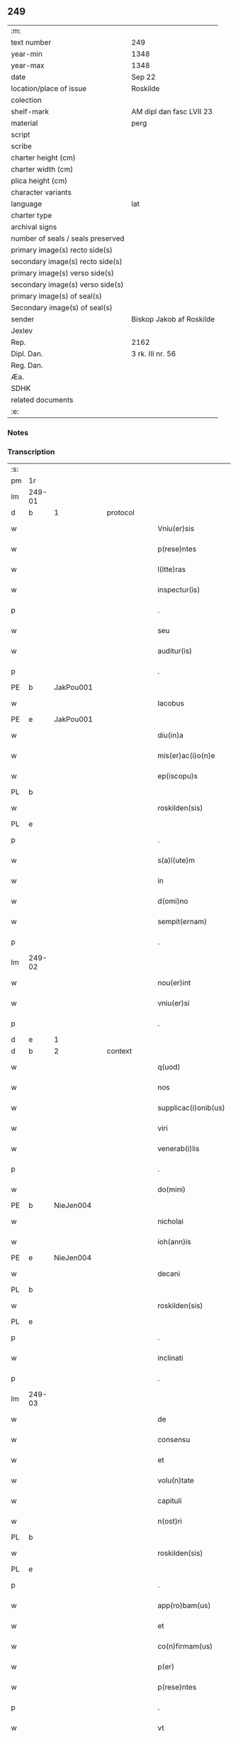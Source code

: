 ** 249

| :m:                               |                          |
| text number                       | 249                      |
| year-min                          | 1348                     |
| year-max                          | 1348                     |
| date                              | Sep 22                   |
| location/place of issue           | Roskilde                 |
| colection                         |                          |
| shelf-mark                        | AM dipl dan fasc LVII 23 |
| material                          | perg                     |
| script                            |                          |
| scribe                            |                          |
| charter height (cm)               |                          |
| charter width (cm)                |                          |
| plica height (cm)                 |                          |
| character variants                |                          |
| language                          | lat                      |
| charter type                      |                          |
| archival signs                    |                          |
| number of seals / seals preserved |                          |
| primary image(s) recto side(s)    |                          |
| secondary image(s) recto side(s)  |                          |
| primary image(s) verso side(s)    |                          |
| secondary image(s) verso side(s)  |                          |
| primary image(s) of seal(s)       |                          |
| Secondary image(s) of seal(s)     |                          |
| sender                            | Biskop Jakob af Roskilde |
| Jexlev                            |                          |
| Rep.                              | 2162                     |
| Dipl. Dan.                        | 3 rk. III nr. 56         |
| Reg. Dan.                         |                          |
| Æa.                               |                          |
| SDHK                              |                          |
| related documents                 |                          |
| :e:                               |                          |

*** Notes


*** Transcription
| :s: |        |   |   |   |   |                      |              |   |   |   |   |     |   |   |    |               |
| pm  | 1r     |   |   |   |   |                      |              |   |   |   |   |     |   |   |    |               |
| lm  | 249-01 |   |   |   |   |                      |              |   |   |   |   |     |   |   |    |               |
| d  | b      | 1  |   | protocol  |   |                      |              |   |   |   |   |     |   |   |    |               |
| w   |        |   |   |   |   | Vniu(er)sis          | Vnıu͛ſı      |   |   |   |   | lat |   |   |    |        249-01 |
| w   |        |   |   |   |   | p(rese)ntes          | pn̅te        |   |   |   |   | lat |   |   |    |        249-01 |
| w   |        |   |   |   |   | l(itte)ras           | lr̅a         |   |   |   |   | lat |   |   |    |        249-01 |
| w   |        |   |   |   |   | inspectur(is)        | ınſpeu     |   |   |   |   | lat |   |   |    |        249-01 |
| p   |        |   |   |   |   | .                    | .            |   |   |   |   | lat |   |   |    |        249-01 |
| w   |        |   |   |   |   | seu                  | ſeu          |   |   |   |   | lat |   |   |    |        249-01 |
| w   |        |   |   |   |   | auditur(is)          | audítu      |   |   |   |   | lat |   |   |    |        249-01 |
| p   |        |   |   |   |   | .                    | .            |   |   |   |   | lat |   |   |    |        249-01 |
| PE  | b      | JakPou001  |   |   |   |                      |              |   |   |   |   |     |   |   |    |               |
| w   |        |   |   |   |   | Iacobus              | Iacobu      |   |   |   |   | lat |   |   |    |        249-01 |
| PE  | e      | JakPou001  |   |   |   |                      |              |   |   |   |   |     |   |   |    |               |
| w   |        |   |   |   |   | diu(in)a             | dıu̅a         |   |   |   |   | lat |   |   |    |        249-01 |
| w   |        |   |   |   |   | mis(er)ac(i)o(n)e    | mıac̅oe      |   |   |   |   | lat |   |   |    |        249-01 |
| w   |        |   |   |   |   | ep(iscopu)s          | ep̅          |   |   |   |   | lat |   |   |    |        249-01 |
| PL  | b      |   |   |   |   |                      |              |   |   |   |   |     |   |   |    |               |
| w   |        |   |   |   |   | roskilden(sis)       | ʀoſkılden̅    |   |   |   |   | lat |   |   |    |        249-01 |
| PL  | e      |   |   |   |   |                      |              |   |   |   |   |     |   |   |    |               |
| p   |        |   |   |   |   | .                    | .            |   |   |   |   | lat |   |   |    |        249-01 |
| w   |        |   |   |   |   | s(a)l(ute)m          | l̅m          |   |   |   |   | lat |   |   |    |        249-01 |
| w   |        |   |   |   |   | in                   | ın           |   |   |   |   | lat |   |   |    |        249-01 |
| w   |        |   |   |   |   | d(omi)no             | dn̅o          |   |   |   |   | lat |   |   |    |        249-01 |
| w   |        |   |   |   |   | sempit(ernam)        | ſempıt͛       |   |   |   |   | lat |   |   |    |        249-01 |
| p   |        |   |   |   |   | .                    | .            |   |   |   |   | lat |   |   |    |        249-01 |
| lm  | 249-02 |   |   |   |   |                      |              |   |   |   |   |     |   |   |    |               |
| w   |        |   |   |   |   | nou(er)int           | ou͛ınt       |   |   |   |   | lat |   |   |    |        249-02 |
| w   |        |   |   |   |   | vniu(er)si           | ỽnıu͛ſı       |   |   |   |   | lat |   |   |    |        249-02 |
| p   |        |   |   |   |   | .                    | .            |   |   |   |   | lat |   |   |    |        249-02 |
| d  | e      | 1  |   |   |   |                      |              |   |   |   |   |     |   |   |    |               |
| d  | b      | 2  |   | context  |   |                      |              |   |   |   |   |     |   |   |    |               |
| w   |        |   |   |   |   | q(uod)               | ꝙ            |   |   |   |   | lat |   |   |    |        249-02 |
| w   |        |   |   |   |   | nos                  | no          |   |   |   |   | lat |   |   |    |        249-02 |
| w   |        |   |   |   |   | supplicac(i)onib(us) | ſulıcac̅onıb᷒ |   |   |   |   | lat |   |   |    |        249-02 |
| w   |        |   |   |   |   | viri                 | vırı         |   |   |   |   | lat |   |   |    |        249-02 |
| w   |        |   |   |   |   | venerab(i)lis        | ỽenerabl̅ı   |   |   |   |   | lat |   |   |    |        249-02 |
| p   |        |   |   |   |   | .                    | .            |   |   |   |   | lat |   |   |    |        249-02 |
| w   |        |   |   |   |   | do(mini)             | do          |   |   |   |   | lat |   |   |    |        249-02 |
| PE  | b      | NieJen004  |   |   |   |                      |              |   |   |   |   |     |   |   |    |               |
| w   |        |   |   |   |   | nicholai             | ıcholaí     |   |   |   |   | lat |   |   |    |        249-02 |
| w   |        |   |   |   |   | ioh(ann)is           | ıoh̅ı        |   |   |   |   | lat |   |   |    |        249-02 |
| PE  | e      | NieJen004  |   |   |   |                      |              |   |   |   |   |     |   |   |    |               |
| w   |        |   |   |   |   | decani               | decaní       |   |   |   |   | lat |   |   |    |        249-02 |
| PL  | b      |   |   |   |   |                      |              |   |   |   |   |     |   |   |    |               |
| w   |        |   |   |   |   | roskilden(sis)       | ʀoſkılden̅    |   |   |   |   | lat |   |   |    |        249-02 |
| PL  | e      |   |   |   |   |                      |              |   |   |   |   |     |   |   |    |               |
| p   |        |   |   |   |   | .                    | .            |   |   |   |   | lat |   |   |    |        249-02 |
| w   |        |   |   |   |   | inclinati            | ınclınatí    |   |   |   |   | lat |   |   |    |        249-02 |
| p   |        |   |   |   |   | .                    | .            |   |   |   |   | lat |   |   |    |        249-02 |
| lm  | 249-03 |   |   |   |   |                      |              |   |   |   |   |     |   |   |    |               |
| w   |        |   |   |   |   | de                   | de           |   |   |   |   | lat |   |   |    |        249-03 |
| w   |        |   |   |   |   | consensu             | conſenſu     |   |   |   |   | lat |   |   |    |        249-03 |
| w   |        |   |   |   |   | et                   | et           |   |   |   |   | lat |   |   |    |        249-03 |
| w   |        |   |   |   |   | volu(n)tate          | ỽolu̅tate     |   |   |   |   | lat |   |   |    |        249-03 |
| w   |        |   |   |   |   | capituli             | capıtulı     |   |   |   |   | lat |   |   |    |        249-03 |
| w   |        |   |   |   |   | n(ost)ri             | nr̅ı          |   |   |   |   | lat |   |   |    |        249-03 |
| PL  | b      |   |   |   |   |                      |              |   |   |   |   |     |   |   |    |               |
| w   |        |   |   |   |   | roskilden(sis)       | ʀoſkılden̅    |   |   |   |   | lat |   |   |    |        249-03 |
| PL  | e      |   |   |   |   |                      |              |   |   |   |   |     |   |   |    |               |
| p   |        |   |   |   |   | .                    | .            |   |   |   |   | lat |   |   |    |        249-03 |
| w   |        |   |   |   |   | app(ro)bam(us)       | abam       |   |   |   |   | lat |   |   |    |        249-03 |
| w   |        |   |   |   |   | et                   | et           |   |   |   |   | lat |   |   |    |        249-03 |
| w   |        |   |   |   |   | co(n)firmam(us)      | co̅fırmam    |   |   |   |   | lat |   |   |    |        249-03 |
| w   |        |   |   |   |   | p(er)                | p̲            |   |   |   |   | lat |   |   |    |        249-03 |
| w   |        |   |   |   |   | p(rese)ntes          | pn̅te        |   |   |   |   | lat |   |   |    |        249-03 |
| p   |        |   |   |   |   | .                    | .            |   |   |   |   | lat |   |   |    |        249-03 |
| w   |        |   |   |   |   | vt                   | ỽt           |   |   |   |   | lat |   |   |    |        249-03 |
| w   |        |   |   |   |   | do(minus)            | do᷒           |   |   |   |   | lat |   |   |    |        249-03 |
| w   |        |   |   |   |   | Decan(us)            | Decan       |   |   |   |   | lat |   |   |    |        249-03 |
| lm  | 249-04 |   |   |   |   |                      |              |   |   |   |   |     |   |   |    |               |
| PL  | b      |   |   |   |   |                      |              |   |   |   |   |     |   |   |    |               |
| w   |        |   |   |   |   | roskilden(sis)       | ʀoſkılden̅    |   |   |   |   | lat |   |   |    |        249-04 |
| PL  | e      |   |   |   |   |                      |              |   |   |   |   |     |   |   |    |               |
| p   |        |   |   |   |   | .                    | .            |   |   |   |   | lat |   |   |    |        249-04 |
| w   |        |   |   |   |   | quicu(m)q(ue)        | quıcu̅qꝫ      |   |   |   |   | lat |   |   |    |        249-04 |
| w   |        |   |   |   |   | pro                  | pro          |   |   |   |   | lat |   |   |    |        249-04 |
| w   |        |   |   |   |   | tempore              | tempoꝛe      |   |   |   |   | lat |   |   |    |        249-04 |
| w   |        |   |   |   |   | fuerit               | fuerít       |   |   |   |   | lat |   |   |    |        249-04 |
| p   |        |   |   |   |   | ,                    | ,            |   |   |   |   | lat |   |   |    |        249-04 |
| w   |        |   |   |   |   | qua(n)dam            | qua̅dam       |   |   |   |   | lat |   |   |    |        249-04 |
| w   |        |   |   |   |   | vicaria(m)           | ỽıcarıa̅      |   |   |   |   | lat |   |   |    |        249-04 |
| p   |        |   |   |   |   | /                    | /            |   |   |   |   | lat |   |   |    |        249-04 |
| w   |        |   |   |   |   | p(er)                | p̲            |   |   |   |   | lat |   |   |    |        249-04 |
| w   |        |   |   |   |   | nobile(m)            | nobıle̅       |   |   |   |   | lat |   |   |    |        249-04 |
| w   |        |   |   |   |   | d(omi)nam            | dn̅am         |   |   |   |   | lat |   |   |    |        249-04 |
| p   |        |   |   |   |   | .                    | .            |   |   |   |   | lat |   |   |    |        249-04 |
| w   |        |   |   |   |   | d(omi)nam            | dn̅am         |   |   |   |   | lat |   |   |    |        249-04 |
| PE  | b      | ElsJen001  |   |   |   |                      |              |   |   |   |   |     |   |   |    |               |
| w   |        |   |   |   |   | elsef                | elſef        |   |   |   |   | lat |   |   |    |        249-04 |
| p   |        |   |   |   |   | .                    | .            |   |   |   |   | lat |   |   |    |        249-04 |
| w   |        |   |   |   |   | iønsedot(er)         | ıønſedot    |   |   |   |   | lat |   |   |    |        249-04 |
| PE  | e      | ElsJen001  |   |   |   |                      |              |   |   |   |   |     |   |   |    |               |
| lm  | 249-05 |   |   |   |   |                      |              |   |   |   |   |     |   |   |    |               |
| w   |        |   |   |   |   | bone                 | bone         |   |   |   |   | lat |   |   |    |        249-05 |
| w   |        |   |   |   |   | memorie              | memoꝛíe      |   |   |   |   | lat |   |   |    |        249-05 |
| w   |        |   |   |   |   | relicta              | ʀelıa       |   |   |   |   | lat |   |   |    |        249-05 |
| w   |        |   |   |   |   | d(omi)ni             | dn̅ı          |   |   |   |   | lat |   |   |    |        249-05 |
| PE  | b      | KnuNie001  |   |   |   |                      |              |   |   |   |   |     |   |   |    |               |
| w   |        |   |   |   |   | kanuti               | kanutí       |   |   |   |   | lat |   |   |    |        249-05 |
| w   |        |   |   |   |   | nicless(un)          | nıcleſ      |   |   |   |   | lat |   |   |    |        249-05 |
| PE  | e      | KnuNie001  |   |   |   |                      |              |   |   |   |   |     |   |   |    |               |
| p   |        |   |   |   |   | .                    | .            |   |   |   |   | lat |   |   |    |        249-05 |
| w   |        |   |   |   |   | militis              | mılıtı      |   |   |   |   | lat |   |   |    |        249-05 |
| p   |        |   |   |   |   | /                    | /            |   |   |   |   | lat |   |   |    |        249-05 |
| w   |        |   |   |   |   | felic(is)            | felı        |   |   |   |   | lat |   |   |    |        249-05 |
| w   |        |   |   |   |   | recordac(i)o(n)is    | recoꝛdac̅oı  |   |   |   |   | lat |   |   |    |        249-05 |
| p   |        |   |   |   |   | .                    | .            |   |   |   |   | lat |   |   |    |        249-05 |
| w   |        |   |   |   |   | necno(n)             | necno̅        |   |   |   |   | lat |   |   |    |        249-05 |
| w   |        |   |   |   |   | p(er)                | p̲            |   |   |   |   | lat |   |   |    |        249-05 |
| PE  | b      | NieKnu001  |   |   |   |                      |              |   |   |   |   |     |   |   |    |               |
| w   |        |   |   |   |   | nicholau(m)          | nıcholau̅     |   |   |   |   | lat |   |   |    |        249-05 |
| w   |        |   |   |   |   | kanutss(un)          | kanutſ      |   |   |   |   | lat |   |   |    |        249-05 |
| PE  | e      | NieKnu001  |   |   |   |                      |              |   |   |   |   |     |   |   |    |               |
| lm  | 249-06 |   |   |   |   |                      |              |   |   |   |   |     |   |   |    |               |
| w   |        |   |   |   |   | eor(um)              | eoꝝ          |   |   |   |   | lat |   |   |    |        249-06 |
| w   |        |   |   |   |   | filiu(m)             | fılıu̅        |   |   |   |   | lat |   |   |    |        249-06 |
| p   |        |   |   |   |   | .                    | .            |   |   |   |   | lat |   |   |    |        249-06 |
| w   |        |   |   |   |   | in                   | ın           |   |   |   |   | lat |   |   |    |        249-06 |
| w   |        |   |   |   |   | eccl(es)ia           | eccl̅ıa       |   |   |   |   | lat |   |   |    |        249-06 |
| w   |        |   |   |   |   | n(ost)ra             | nr̅a          |   |   |   |   | lat |   |   |    |        249-06 |
| PL  | b      |   |   |   |   |                      |              |   |   |   |   |     |   |   |    |               |
| w   |        |   |   |   |   | roskilden(si)        | ʀoſkılden̅    |   |   |   |   | lat |   |   |    |        249-06 |
| PL  | e      |   |   |   |   |                      |              |   |   |   |   |     |   |   |    |               |
| p   |        |   |   |   |   | .                    | .            |   |   |   |   | lat |   |   |    |        249-06 |
| w   |        |   |   |   |   | fundatam             | fundatam     |   |   |   |   | lat |   |   |    |        249-06 |
| p   |        |   |   |   |   | .                    | .            |   |   |   |   | lat |   |   |    |        249-06 |
| w   |        |   |   |   |   | q(uo)cienscu(m)q(ue) | qͦcıenſcu̅qꝫ   |   |   |   |   | lat |   |   |    |        249-06 |
| w   |        |   |   |   |   | ip(s)am              | ıp̅am         |   |   |   |   | lat |   |   |    |        249-06 |
| w   |        |   |   |   |   | vicaria(m)           | ỽıcarıa̅      |   |   |   |   | lat |   |   |    |        249-06 |
| w   |        |   |   |   |   | inp(er)petuu(m)      | ın̲etuu̅      |   |   |   |   | lat |   |   |    |        249-06 |
| w   |        |   |   |   |   | vacare               | ỽacare       |   |   |   |   | lat |   |   |    |        249-06 |
| w   |        |   |   |   |   | co(n)tig(er)it       | co̅tıg͛ıt      |   |   |   |   | lat |   |   |    |        249-06 |
| p   |        |   |   |   |   | .                    | .            |   |   |   |   | lat |   |   |    |        249-06 |
| lm  | 249-07 |   |   |   |   |                      |              |   |   |   |   |     |   |   |    |               |
| w   |        |   |   |   |   | valeat               | valeat       |   |   |   |   | lat |   |   |    |        249-07 |
| w   |        |   |   |   |   | et                   | et           |   |   |   |   | lat |   |   |    |        249-07 |
| w   |        |   |   |   |   | possit               | poſſít       |   |   |   |   | lat |   |   |    |        249-07 |
| w   |        |   |   |   |   | lib(er)e             | lıbe        |   |   |   |   | lat |   |   |    |        249-07 |
| p   |        |   |   |   |   | .                    | .            |   |   |   |   | lat |   |   |    |        249-07 |
| w   |        |   |   |   |   | p(er)sone            | p̲ſone        |   |   |   |   | lat |   |   |    |        249-07 |
| w   |        |   |   |   |   | co(n)ferre           | co̅ferre      |   |   |   |   | lat |   |   |    |        249-07 |
| w   |        |   |   |   |   | ydonee               | ydonee       |   |   |   |   | lat |   |   |    |        249-07 |
| p   |        |   |   |   |   | .                    | .            |   |   |   |   | lat |   |   |    |        249-07 |
| w   |        |   |   |   |   | ita                  | ıta          |   |   |   |   | lat |   |   |    |        249-07 |
| w   |        |   |   |   |   | q(uod)               | ꝙ            |   |   |   |   | lat |   |   |    |        249-07 |
| w   |        |   |   |   |   | condic(i)o(n)es      | condıc̅oe    |   |   |   |   | lat |   |   |    |        249-07 |
| w   |        |   |   |   |   | in                   | ın           |   |   |   |   | lat |   |   | =  |        249-07 |
| w   |        |   |   |   |   | l(itte)ra            | lr̅a          |   |   |   |   | lat |   |   | == |        249-07 |
| w   |        |   |   |   |   | fundac(i)o(n)is      | fundac̅oı    |   |   |   |   | lat |   |   |    |        249-07 |
| w   |        |   |   |   |   | d(i)c(t)e            | dc̅e          |   |   |   |   | lat |   |   |    |        249-07 |
| w   |        |   |   |   |   | vicarie              | ỽıcaríe      |   |   |   |   | lat |   |   |    |        249-07 |
| p   |        |   |   |   |   | .                    | .            |   |   |   |   | lat |   |   |    |        249-07 |
| w   |        |   |   |   |   | con¦tente            | con¦tente    |   |   |   |   | lat |   |   |    | 249-07—249-08 |
| p   |        |   |   |   |   | /                    | /            |   |   |   |   | lat |   |   |    |        249-08 |
| w   |        |   |   |   |   | obserue(n)tur        | obſerue̅tur   |   |   |   |   | lat |   |   |    |        249-08 |
| p   |        |   |   |   |   | .                    | .            |   |   |   |   | lat |   |   |    |        249-08 |
| w   |        |   |   |   |   | Sp(er)am(us)         | Sp̲am        |   |   |   |   | lat |   |   | =  |        249-08 |
| w   |        |   |   |   |   | (e)n(im)             | n            |   |   |   |   | lat |   |   | == |        249-08 |
| p   |        |   |   |   |   | .                    | .            |   |   |   |   | lat |   |   |    |        249-08 |
| w   |        |   |   |   |   | q(uod)               | ꝙ            |   |   |   |   | lat |   |   |    |        249-08 |
| w   |        |   |   |   |   | ma(n)data            | ma̅data       |   |   |   |   | lat |   |   |    |        249-08 |
| w   |        |   |   |   |   | celestia             | celeﬅıa      |   |   |   |   | lat |   |   |    |        249-08 |
| p   |        |   |   |   |   | .                    | .            |   |   |   |   | lat |   |   |    |        249-08 |
| w   |        |   |   |   |   | efficaci(us)         | effıcacı    |   |   |   |   | lat |   |   |    |        249-08 |
| w   |        |   |   |   |   | geru(n)t(ur)         | geru̅t       |   |   |   |   | lat |   |   |    |        249-08 |
| w   |        |   |   |   |   | si                   | ſí           |   |   |   |   | lat |   |   |    |        249-08 |
| w   |        |   |   |   |   | n(ost)ra             | nr̅a          |   |   |   |   | lat |   |   |    |        249-08 |
| w   |        |   |   |   |   | cu(m)                | cu̅           |   |   |   |   | lat |   |   |    |        249-08 |
| w   |        |   |   |   |   | frat(ri)b(us)        | fratb      |   |   |   |   | lat |   |   |    |        249-08 |
| w   |        |   |   |   |   | onera                | onera        |   |   |   |   | lat |   |   |    |        249-08 |
| lm  | 249-09 |   |   |   |   |                      |              |   |   |   |   |     |   |   |    |               |
| w   |        |   |   |   |   | partiant(ur)         | partıant    |   |   |   |   | lat |   |   |    |        249-09 |
| d  | e      | 2  |   |   |   |                      |              |   |   |   |   |     |   |   |    |               |
| d  | b      | 3  |   | eschatocol  |   |                      |              |   |   |   |   |     |   |   |    |               |
| w   |        |   |   |   |   | In                   | In           |   |   |   |   | lat |   |   |    |        249-09 |
| w   |        |   |   |   |   | cui(us)              | cuı         |   |   |   |   | lat |   |   |    |        249-09 |
| w   |        |   |   |   |   | rei                  | reí          |   |   |   |   | lat |   |   |    |        249-09 |
| w   |        |   |   |   |   | testimoniu(m)        | teﬅımonıu̅    |   |   |   |   | lat |   |   |    |        249-09 |
| p   |        |   |   |   |   | .                    | .            |   |   |   |   | lat |   |   |    |        249-09 |
| w   |        |   |   |   |   | et                   | et           |   |   |   |   | lat |   |   |    |        249-09 |
| w   |        |   |   |   |   | ad                   | ad           |   |   |   |   | lat |   |   |    |        249-09 |
| w   |        |   |   |   |   | memoria(m)           | memoꝛıa̅      |   |   |   |   | lat |   |   |    |        249-09 |
| w   |        |   |   |   |   | fut(ur)or(um)        | futoꝝ       |   |   |   |   | lat |   |   |    |        249-09 |
| p   |        |   |   |   |   | .                    | .            |   |   |   |   | lat |   |   |    |        249-09 |
| w   |        |   |   |   |   | sigillu(m)           | ſıgıllu̅      |   |   |   |   | lat |   |   |    |        249-09 |
| w   |        |   |   |   |   | n(ost)r(u)m          | nr̅m          |   |   |   |   | lat |   |   |    |        249-09 |
| p   |        |   |   |   |   | .                    | .            |   |   |   |   | lat |   |   |    |        249-09 |
| w   |        |   |   |   |   | vna                  | ỽna          |   |   |   |   | lat |   |   |    |        249-09 |
| w   |        |   |   |   |   | cu(m)                | cu̅           |   |   |   |   | lat |   |   |    |        249-09 |
| w   |        |   |   |   |   | sigillo              | ſıgıllo      |   |   |   |   | lat |   |   |    |        249-09 |
| w   |        |   |   |   |   | nost(ri)             | noﬅ         |   |   |   |   | lat |   |   |    |        249-09 |
| lm  | 249-10 |   |   |   |   |                      |              |   |   |   |   |     |   |   |    |               |
| w   |        |   |   |   |   | capit(u)li           | capıtl̅ı      |   |   |   |   | lat |   |   |    |        249-10 |
| w   |        |   |   |   |   | suprad(i)c(t)i       | ſupradc̅ı     |   |   |   |   | lat |   |   |    |        249-10 |
| p   |        |   |   |   |   | .                    | .            |   |   |   |   | lat |   |   |    |        249-10 |
| w   |        |   |   |   |   | p(rese)ntib(us)      | pn̅tıb       |   |   |   |   | lat |   |   |    |        249-10 |
| w   |        |   |   |   |   | duxim(us)            | duxím       |   |   |   |   | lat |   |   |    |        249-10 |
| w   |        |   |   |   |   | appone(n)du(m)       | aone̅du̅      |   |   |   |   | lat |   |   |    |        249-10 |
| p   |        |   |   |   |   | .                    | .            |   |   |   |   | lat |   |   |    |        249-10 |
| w   |        |   |   |   |   | Datu(m)              | Datu̅         |   |   |   |   | lat |   |   |    |        249-10 |
| PL  | b      |   |   |   |   |                      |              |   |   |   |   |     |   |   |    |               |
| w   |        |   |   |   |   | rosk(ildis)          | ʀoſꝃ         |   |   |   |   | lat |   |   |    |        249-10 |
| PL  | e      |   |   |   |   |                      |              |   |   |   |   |     |   |   |    |               |
| p   |        |   |   |   |   | .                    | .            |   |   |   |   | lat |   |   |    |        249-10 |
| w   |        |   |   |   |   | a(n)no               | a̅no          |   |   |   |   | lat |   |   |    |        249-10 |
| w   |        |   |   |   |   | d(omi)ni             | dn̅ı          |   |   |   |   | lat |   |   |    |        249-10 |
| p   |        |   |   |   |   | .                    | .            |   |   |   |   | lat |   |   |    |        249-10 |
| w   |        |   |   |   |   | mill(esim)o          | ıll̅o        |   |   |   |   | lat |   |   |    |        249-10 |
| p   |        |   |   |   |   | .                    | .            |   |   |   |   | lat |   |   |    |        249-10 |
| n   |        |   |   |   |   | cccͦ                  | ccͦc          |   |   |   |   | lat |   |   |    |        249-10 |
| p   |        |   |   |   |   | .                    | .            |   |   |   |   | lat |   |   |    |        249-10 |
| w   |        |   |   |   |   | quad(ra)gesi(m)o     | quadᷓgeſı̅o    |   |   |   |   | lat |   |   |    |        249-10 |
| p   |        |   |   |   |   | .                    | .            |   |   |   |   | lat |   |   |    |        249-10 |
| lm  | 249-11 |   |   |   |   |                      |              |   |   |   |   |     |   |   |    |               |
| w   |        |   |   |   |   | octauo               | oauo        |   |   |   |   | lat |   |   |    |        249-11 |
| p   |        |   |   |   |   | .                    | .            |   |   |   |   | lat |   |   |    |        249-11 |
| w   |        |   |   |   |   | die                  | dıe          |   |   |   |   | lat |   |   |    |        249-11 |
| w   |        |   |   |   |   | s(an)c(t)or(um)      | ſc̅oꝝ         |   |   |   |   | lat |   |   |    |        249-11 |
| w   |        |   |   |   |   | m(a)rtir(um)         | mᷓrtıꝝ        |   |   |   |   | lat |   |   |    |        249-11 |
| p   |        |   |   |   |   | .                    | .            |   |   |   |   | lat |   |   |    |        249-11 |
| w   |        |   |   |   |   | mauricii             | aurıcíí     |   |   |   |   | lat |   |   |    |        249-11 |
| p   |        |   |   |   |   | /                    | /            |   |   |   |   | lat |   |   |    |        249-11 |
| w   |        |   |   |   |   | et                   | et           |   |   |   |   | lat |   |   |    |        249-11 |
| w   |        |   |   |   |   | socior(um)           | ſocıoꝝ       |   |   |   |   | lat |   |   |    |        249-11 |
| w   |        |   |   |   |   | eius                 | eíu         |   |   |   |   | lat |   |   |    |        249-11 |
| p   |        |   |   |   |   | /                    | /            |   |   |   |   | lat |   |   |    |        249-11 |
| d  | e      | 3  |   |   |   |                      |              |   |   |   |   |     |   |   |    |               |
| :e: |        |   |   |   |   |                      |              |   |   |   |   |     |   |   |    |               |